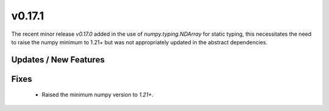 v0.17.1
=======

The recent minor release `v0.17.0` added in the use of `numpy.typing.NDArray` for static typing, this necessitates the need to raise the numpy minimum to 1.21+ but was not appropriately updated in the abstract dependencies.

Updates / New Features
----------------------

Fixes
-----

 * Raised the minimum numpy version to `1.21+`.
